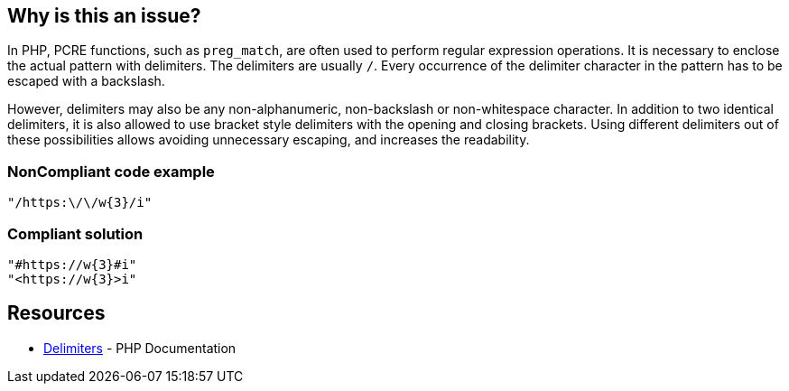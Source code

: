 == Why is this an issue?

In PHP, PCRE functions, such as `preg_match`, are often used to perform regular expression operations. It is necessary to enclose the actual pattern with delimiters. The delimiters are usually `/`. Every occurrence of the delimiter character in the pattern has to be escaped with a backslash.

However, delimiters may also be any non-alphanumeric, non-backslash or non-whitespace character.
In addition to two identical delimiters, it is also allowed to use bracket style delimiters with the opening and closing brackets. Using different delimiters out of these possibilities allows avoiding unnecessary escaping, and increases the readability.

=== NonCompliant code example

[source,php]
----
"/https:\/\/w{3}/i"
----

=== Compliant solution

[source,php]
----
"#https://w{3}#i"
"<https://w{3}>i"
----

== Resources

* https://www.php.net/manual/en/regexp.reference.delimiters.php[Delimiters] - PHP Documentation

ifdef::env-github,rspecator-view[]

'''
== Implementation Specification
(visible only on this page)

=== Message

Primary location: Use '%s' as delimiters to avoid escaping.
Secondary location: OAvoidable escaping.

=== Highlighting

Primary location on the entire regex.
Secondary location on each escaped character which is equal to delimiter.


'''

endif::env-github,rspecator-view[]

